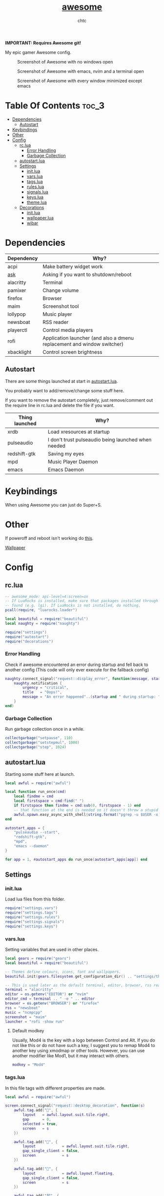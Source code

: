 #+TITLE: [[https://Awesome.org][awesome]]
#+AUTHOR: chtc

*IMPORTANT: Requires Awesome git!*

My epic gamer Awesome config.

#+CAPTION: Screenshot of Awesome with no windows open
#+ATTR_HTML: :alt Screenshot of Awesome with no windows open :title Screenshot of Awesome with no windows open
[[../../../screenshots/awesome_idle_thumb.png]]

#+CAPTION: Screenshot of Awesome with emacs, nvim and a terminal open
#+ATTR_HTML: :alt Screenshot of Awesome with emacs, nvim and a terminal open :title Screenshot of Awesome with emacs, nvim and a terminal open
[[../../../screenshots/awesome_busy_thumb.png]]

#+CAPTION: Screenshot of Awesome with every window minimized except emacs
#+ATTR_HTML: :alt Screenshot of Awesome with every window minimized except emacs :title Screenshot of Awesome with every window minimized except emacs
[[../../../screenshots/awesome_minimized_thumb.png]]

* Table Of Contents :toc_3:
- [[#dependencies][Dependencies]]
  - [[#autostart][Autostart]]
- [[#keybindings][Keybindings]]
- [[#other][Other]]
- [[#config][Config]]
  - [[#rclua][rc.lua]]
    - [[#error-handling][Error Handling]]
    - [[#garbage-collection][Garbage Collection]]
  - [[#autostartlua][autostart.lua]]
  - [[#settings][Settings]]
    - [[#initlua][init.lua]]
    - [[#varslua][vars.lua]]
    - [[#tagslua][tags.lua]]
    - [[#ruleslua][rules.lua]]
    - [[#signalslua][signals.lua]]
    - [[#keyslua][keys.lua]]
    - [[#themelua][theme.lua]]
  - [[#decorations][Decorations]]
    - [[#initlua-1][init.lua]]
    - [[#wallpaperlua][wallpaper.lua]]
    - [[#wibar][wibar]]

* Dependencies
| Dependency | Why?                                                                    |
|------------+-------------------------------------------------------------------------|
| acpi       | Make battery widget work                                                |
| [[../../../scripts/.local/bin/ask][ask]]        | Asking if you want to shutdown/reboot                                   |
| alacritty  | Terminal                                                                |
| pamixer    | Change volume                                                           |
| firefox    | Browser                                                                 |
| maim       | Screenshot tool                                                         |
| lollypop   | Music player                                                            |
| newsboat   | RSS reader                                                              |
| playerctl  | Control media players                                                   |
| rofi       | Application launcher (and also a dmenu replacement and window switcher) |
| xbacklight | Control screen brightness                                               |

** Autostart
There are some things launched at start in [[./autostart.lua][autostart.lua]].

You probably want to add/remove/change some stuff here.

If you want to remove the autostart completely, just remove/comment out the require line in rc.lua and delete the file if you want.

| Thing launched | Why?                                                |
|----------------+-----------------------------------------------------|
| xrdb           | Load xresources at startup                          |
| pulseaudio     | I don't trust pulseaudio being launched when needed |
| redshift-gtk   | Saving my eyes                                      |
| mpd            | Music Player Daemon                                 |
| emacs          | Emacs Daemon                                        |

* Keybindings
When using Awesome you can just do Super+S.

#+BEGIN_CENTER
#+CAPTION: Screenshot of Awesome keybindings
#+ATTR_HTML: :alt Screenshot of Awesome keybindings :title Screenshot of Awesome keybindings :width 825
#+ATTR_ORG: :width 825
[[../../../screenshots/awesome_keybindings_thumb.png]]
#+END_CENTER

* Other
If poweroff and reboot isn't working do [[https://gitlab.com/-/snippets/2042640][this]].

[[https://unsplash.com/photos/AULwJzIhDRQ][Wallpaper]]

* Config
** rc.lua
#+BEGIN_SRC lua :tangle ~/.dotfiles/awesome/.config/awesome/rc.lua
-- awesome_mode: api-level=4:screen=on
-- If LuaRocks is installed, make sure that packages installed through it are
-- found (e.g. lgi). If LuaRocks is not installed, do nothing.
pcall(require, "luarocks.loader")

local beautiful = require("beautiful")
local naughty = require("naughty")

require("settings")
require("autostart")
require("decorations")
#+END_SRC

*** Error Handling
Check if awesome encountered an error during startup and fell back to another config (This code will only ever execute for the fallback config)
#+BEGIN_SRC lua :tangle ~/.dotfiles/awesome/.config/awesome/rc.lua
naughty.connect_signal("request::display_error", function(message, startup)
    naughty.notification {
        urgency = "critical",
        title   = "Oops!",
        message = "An error happened"..(startup and " during startup: " or ": ") .. message
    }
end)
#+END_SRC

*** Garbage Collection
Run garbage collection once in a while.
#+BEGIN_SRC lua :tangle ~/.dotfiles/awesome/.config/awesome/rc.lua
collectgarbage("setpause", 110)
collectgarbage("setstepmul", 1000)
collectgarbage("step", 1024)
#+END_SRC

** autostart.lua
Starting some stuff here at launch.
#+BEGIN_SRC lua :tangle ~/.dotfiles/awesome/.config/awesome/autostart.lua
local awful = require("awful")

local function run_once(cmd)
    local findme = cmd
    local firstspace = cmd:find(" ")
    if firstspace then findme = cmd:sub(0, firstspace - 1) end
    -- that function at the end is needed so it doesn't throw a stupid error message
    awful.spawn.easy_async_with_shell(string.format("pgrep -u $USER -x %s > /dev/null || (%s)", findme, cmd), function() end)
end

autostart_apps = {
    "pulseaudio --start",
    "redshift-gtk",
    "mpd",
    "emacs --daemon"
}

for app = 1, #autostart_apps do run_once(autostart_apps[app]) end
#+END_SRC

** Settings
*** init.lua
Load lua files from this folder.
#+BEGIN_SRC lua :tangle ~/.dotfiles/awesome/.config/awesome/settings/init.lua
require("settings.vars")
require("settings.tags")
require("settings.rules")
require("settings.signals")
require("settings.keys")
#+END_SRC

*** vars.lua
Setting variables that are used in other places.
#+BEGIN_SRC lua :tangle ~/.dotfiles/awesome/.config/awesome/settings/vars.lua
local gears = require("gears")
local beautiful = require("beautiful")

-- Themes define colours, icons, font and wallpapers.
beautiful.init(gears.filesystem.get_configuration_dir() .. "settings/theme.lua")

-- This is used later as the default terminal, editor, browser, rss reader and music player to run
terminal = "alacritty"
editor = os.getenv("EDITOR") or "nvim"
editor_cmd = terminal .. " -e " .. editor
browser = os.getenv("BROWSER") or "firefox"
rss = "newsboat"
music = "ncmpcpp"
screenshot = "maim"
launcher = "rofi -show run"
#+END_SRC

**** Default modkey
Usually, Mod4 is the key with a logo between Control and Alt.
If you do not like this or do not have such a key, I suggest you to remap Mod4 to another key using xmodmap or other tools.
However, you can use another modifier like Mod1, but it may interact with others.
#+BEGIN_SRC lua :tangle ~/.dotfiles/awesome/.config/awesome/settings/vars.lua
modkey = "Mod4"
#+END_SRC

*** tags.lua
In this file tags with different properties are made.
#+BEGIN_SRC lua :tangle ~/.dotfiles/awesome/.config/awesome/settings/tags.lua
local awful = require("awful")

screen.connect_signal("request::desktop_decoration", function(s)
    awful.tag.add("", {
        layout   = awful.layout.suit.tile.right,
        gap      = 0,
        selected = true,
        screen   = s
    })

    awful.tag.add("", {
        layout            = awful.layout.suit.tile.right,
        gap_single_client = false,
        screen            = s
    })

    awful.tag.add("", {
        layout            = awful.layout.floating,
        gap_single_client = false,
        screen            = s
    })

    awful.tag.add("契", {
        layout            = awful.layout.suit.tile.right,
        gap_single_client = false,
        screen            = s
    })

    awful.tag.add("5", {
        layout            = awful.layout.suit.tile.right,
        gap_sincle_client = false,
        screen            = s
    })

    awful.tag.add("6", {
        layout = awful.layout.floating,
        screen = s
    })
end)
#+END_SRC

*** rules.lua
#+BEGIN_SRC lua :tangle ~/.dotfiles/awesome/.config/awesome/settings/rules.lua
local awful = require("awful")
local beautiful = require("beautiful")
local naughty = require("naughty")
local ruled = require("ruled")
#+END_SRC

**** Clients
Rules to apply to new clients.
#+BEGIN_SRC lua :tangle ~/.dotfiles/awesome/.config/awesome/settings/rules.lua
ruled.client.connect_signal("request::rules", function()
    -- All clients will match this rule.
    ruled.client.append_rule {
        id         = "global",
        rule       = { },
        properties = {
            focus            = awful.client.focus.filter,
            raise            = true,
            border_color     = beautiful.border_color_normal,
            size_hints_honor = false,
            screen           = awful.screen.preferred,
            placement        = awful.placement.no_overlap+awful.placement.no_offscreen
        }
    }

    -- Floating clients.
    ruled.client.append_rule {
        id       = "floating",
        rule_any = {
            instance = { "pinentry" },
            class    = {
                "Sxiv", "Steam", "KeePassXC", "Pavucontrol"
            },
            -- Note that the name property shown in xprop might be set slightly after creation of the client
            -- and the name shown there might not match defined rules here.
            name    = {
                "Event Tester",  -- xev.
            },
            role    = {
                "pop-up",         -- e.g. Google Chrome"s (detached) Developer Tools.
            }
        },
        properties = { floating = true }
    }

    ruled.client.append_rule {
        id         = "titlebars",
        rule_any   = { type = { "normal", "dialog" } },
        properties = { titlebars_enabled = true      }
    }

    ruled.client.append_rule {
        rule_any = { class = { "KeePassXC", "Pavucontrol" } },
        properties = { ontop = true }
    }

    ruled.client.append_rule {
        rule = { class = "Firefox" },
        properties = { tag = awful.screen.focused().tags[1] }
    }

    ruled.client.append_rule {
        rule = { class = "Alacritty" },
        properties = { tag = awful.screen.focused().tags[2] }
    }

    ruled.client.append_rule {
        rule_any = { class = { "Gimp", "kdenlive", "lmms" } },
        properties = { tag = awful.screen.focused().tags[3] }
    }

    ruled.client.append_rule {
        rule_any = { class = { "mpv" }, name = { "ncmpcpp", "rss" }  },
        properties = { tag = awful.screen.focused().tags[4] }
    }

    ruled.client.append_rule {
        rule = { class = "TelegramDesktop" },
        properties = { tag = awful.screen.focused().tags[5] }
    }

    ruled.client.append_rule {
        rule_any = { class = { "hl2_linux", "openmw", "openttd" } },
        properties = { fullscreen = true }
    }
end)
#+END_SRC

**** Notifications
#+BEGIN_SRC lua :tangle ~/.dotfiles/awesome/.config/awesome/settings/rules.lua
ruled.notification.connect_signal("request::rules", function()
    -- All notifications will match this rule.
    ruled.notification.append_rule {
        rule       = { },
        properties = { screen = awful.screen.preferred }
    }
    ruled.notification.append_rule {
        rule       = { urgency = "low" },
        properties = { border_color = beautiful.color6, timeout = 5 }
    }
    ruled.notification.append_rule {
        rule       = { urgency = "normal" },
        properties = { border_color = beautiful.bg_focus, timeout = 20 }
    }
    ruled.notification.append_rule {
        rule       = { urgency = "critical" },
        properties = { bg = beautiful.bg_normal, border_color = beautiful.bg_urgent, timeout = 60 }
    }
end)

naughty.connect_signal("request::display", function(n) naughty.layout.box { notification = n } end)
#+END_SRC

*** signals.lua
#+BEGIN_SRC lua :tangle ~/.dotfiles/awesome/.config/awesome/settings/signals.lua
local beautiful = require("beautiful")
require("awful.autofocus")

-- Enable sloppy focus, so that focus follows mouse.
client.connect_signal("mouse::enter", function(c)
    c:activate { context = "mouse_enter", raise = false }
end)

-- Set border colors depending on focus state
client.connect_signal("focus", function(c) c.border_color = beautiful.border_color_active end)
client.connect_signal("unfocus", function(c) c.border_color = beautiful.border_color_normal end)

-- No borders if only one tiled client
screen.connect_signal("arrange", function(s)
    for _, c in pairs(s.clients) do
        if #s.tiled_clients == 1 and c.floating == false and c.first_tag.layout.name ~= "floating" then
            c.border_width = 0
        elseif #s.tiled_clients > 1 or c.first_tag.layout.name == "floating" then
            c.border_width = beautiful.border_width
        end
    end
end)
#+END_SRC

*** keys.lua
Keybindings and mousebindings.
#+BEGIN_SRC lua :tangle ~/.dotfiles/awesome/.config/awesome/settings/keys.lua
local awful = require("awful")
local hotkeys_popup = require("awful.hotkeys_popup")
require("decorations.bar.widgets.volume")
#+END_SRC

**** General Awesome Keys
#+BEGIN_SRC lua :tangle ~/.dotfiles/awesome/.config/awesome/settings/keys.lua
awful.keyboard.append_global_keybindings({
    awful.key {
        modifiers   = { modkey },
        key         = "s",
        group       = "awesome",
        description = "show help",
        on_press    = function() hotkeys_popup.show_help() end
    },
    awful.key {
        modifiers   = { modkey, "Control" },
        key         = "r",
        group       = "awesome",
        description = "reload awesome",
        on_press    = function() awesome.restart() end
    },
    awful.key {
        modifiers   = { modkey, "Shift" },
        key         = "q",
        group       = "awesome",
        description = "quit awesome",
        on_press    = function() awesome.quit() end
    },
    awful.key {
        modifiers   = { modkey },
        key         = "Return",
        group       = "launch",
        description = "open a terminal",
        on_press    = function() awful.spawn(terminal) end
    },
    awful.key {
        modifiers   = { modkey },
        key         = "r",
        group       = "launch",
        description = "run launcher",
        on_press    = function() awful.spawn(launcher) end
    }
})
#+END_SRC

**** Tag Related Keybindings
#+BEGIN_SRC lua :tangle ~/.dotfiles/awesome/.config/awesome/settings/keys.lua
awful.keyboard.append_global_keybindings({
    awful.key {
        modifiers = { modkey },
        key = "Left",
        group = "tag",
        description = "view previous",
        on_press = function() awful.tag.viewprev() end
    },
    awful.key {
        modifiers = { modkey },
        key = "Right",
        group = "tag",
        description = "view next",
        on_press = function() awful.tag.viewnext() end
    },
    awful.key {
        modifiers = { modkey },
        key = "Escape",
        group = "tag",
        description = "go back",
        on_press = function() awful.tag.history.restore() end
    }
})
#+END_SRC

**** Focus Related Keybindings
#+BEGIN_SRC lua :tangle ~/.dotfiles/awesome/.config/awesome/settings/keys.lua
awful.keyboard.append_global_keybindings({
    awful.key {
        modifiers = { modkey },
        key = "h",
        group = "client",
        description = "focus client on the left",
        on_press = function () awful.client.focus.bydirection("left") end
    },
    awful.key {
        modifiers = { modkey },
        key = "j",
        group = "client",
        description = "focus client at the bottom",
        on_press = function () awful.client.focus.bydirection("down") end
    },
    awful.key {
        modifiers = { modkey },
        key = "k",
        group = "client",
        description = "focus client at the top",
        on_press = function () awful.client.focus.bydirection("up") end
    },
    awful.key {
        modifiers = { modkey },
        key = "l",
        group = "client",
        description = "focus client on the right",
        on_press = function () awful.client.focus.bydirection("right") end
    },
    awful.key {
        modifiers = { modkey, "Shift" },
        key = "h",
        group = "client",
        description = "swap with client on the left",
        on_press = function() awful.client.swap.bydirection("left") end
    },
    awful.key {
        modifiers = { modkey, "Shift" },
        key = "j",
        group = "client",
        description = "swap with client on the bottom",
        on_press = function() awful.client.swap.bydirection("down") end
    },
    awful.key {
        modifiers = { modkey, "Shift" },
        key = "k",
        group = "client",
        description = "swap with client on the top",
        on_press = function() awful.client.swap.bydirection("up") end
    },
    awful.key {
        modifiers = { modkey, "Shift" },
        key = "l",
        group = "client",
        description = "swap with client on the right",
        on_press = function() awful.client.swap.bydirection("right") end
    },
    awful.key {
        modifiers = { modkey },
        key = "Tab",
        group = "client",
        description = "go back",
        on_press = function()
            awful.client.focus.history.previous()
            if client.focus then
                client.focus:raise()
            end
        end
    },
    awful.key {
        modifiers = { modkey, "Control" },
        key = "j",
        group = "screen",
        description = "focus the next screen",
        on_press = function () awful.screen.focus_relative( 1) end
    },
    awful.key {
        modifiers = { modkey, "Control" },
        key = "k",
        group = "screen",
        description = "focus the previous screen",
        on_press = function () awful.screen.focus_relative(-1) end
    },
    awful.key {
        modifiers = { modkey, "Control" },
        key = "n",
        group = "client",
        description = "restore minimized",
        on_press = function ()
                  local c = awful.client.restore()
                  -- Focus restored client
                  if c then
                    c:activate { raise = true, context = "key.unminimize" }
                  end
              end
    },
    awful.key {
        modifiers = { modkey },
        key = "u",
        group = "client",
        description = "jump to urgent client",
        on_press = function () awful.client.urgent.jumpto() end
    }
})
#+END_SRC

**** Layout Related Keybindings
#+BEGIN_SRC lua :tangle ~/.dotfiles/awesome/.config/awesome/settings/keys.lua
awful.keyboard.append_global_keybindings({
    awful.key {
        modifiers = { modkey, "Mod1" },
        key = "l",
        group = "layout",
        description = "increase master width factor",
        on_press = function () awful.tag.incmwfact( 0.05) end
    },
    awful.key {
        modifiers = { modkey, "Mod1"},
        key = "h",
        group = "layout",
        description = "decrease master width factor",
        on_press = function () awful.tag.incmwfact(-0.05) end
    },
    awful.key {
        modifiers = { modkey, "Control" },
        key = "h",
        group = "layout",
        description = "increase the number of master clients",
        on_press = function () awful.tag.incnmaster( 1, nil, true) end
    },
    awful.key {
        modifiers = { modkey, "Control" },
        key = "l",
        group = "layout",
        description = "decrease the number of master clients",
        on_press = function () awful.tag.incnmaster(-1, nil, true) end
    },
    awful.key {
        modifiers = { modkey, "Control", "Shift" },
        key = "h",
        group = "layout",
        description = "increase the number of columns",
        on_press = function () awful.tag.incncol( 1, nil, true) end
    },
    awful.key {
        modifiers = { modkey, "Control", "Shift" },
        key = "l",
        group = "layout",
        description = "decrease the number of columns",
        on_press = function () awful.tag.incncol(-1, nil, true) end
    },
    awful.key {
        modifiers = { modkey },
        key = "space",
        group = "layout",
        description = "select next",
        on_press = function () awful.layout.inc( 1) end
    },
    awful.key {
        modifiers = { modkey, "Shift" },
        key = "space",
        group = "layout",
        description = "select previous",
        on_press = function () awful.layout.inc(-1) end
    }
})
#+END_SRC

**** Some Tag Related Keybindings
#+BEGIN_SRC lua :tangle ~/.dotfiles/awesome/.config/awesome/settings/keys.lua
awful.keyboard.append_global_keybindings({
    awful.key {
        modifiers   = { modkey },
        keygroup    = "numrow",
        description = "only view tag",
        group       = "tag",
        on_press    = function (index)
            local screen = awful.screen.focused()
            local tag = screen.tags[index]
            if tag then
                tag:view_only()
            end
        end
    },
    awful.key {
        modifiers   = { modkey, "Control" },
        keygroup    = "numrow",
        description = "toggle tag",
        group       = "tag",
        on_press    = function (index)
            local screen = awful.screen.focused()
            local tag = screen.tags[index]
            if tag then
                awful.tag.viewtoggle(tag)
            end
        end
    },
    awful.key {
        modifiers = { modkey, "Shift" },
        keygroup    = "numrow",
        description = "move focused client to tag",
        group       = "tag",
        on_press    = function (index)
            if client.focus then
                local tag = client.focus.screen.tags[index]
                if tag then
                    client.focus:move_to_tag(tag)
                end
            end
        end
    },
    awful.key {
        modifiers   = { modkey, "Control", "Shift" },
        keygroup    = "numrow",
        description = "toggle focused client on tag",
        group       = "tag",
        on_press    = function (index)
            if client.focus then
                local tag = client.focus.screen.tags[index]
                if tag then
                    client.focus:toggle_tag(tag)
                end
            end
        end
    },
    awful.key {
        modifiers   = { modkey },
        keygroup    = "numpad",
        description = "select layout directly",
        group       = "layout",
        on_press    = function (index)
            local t = awful.screen.focused().selected_tag
            if t then
                t.layout = t.layouts[index] or t.layout
            end
        end
    }
})
#+END_SRC

**** Misc Keybindings
#+BEGIN_SRC lua :tangle ~/.dotfiles/awesome/.config/awesome/settings/keys.lua
awful.keyboard.append_global_keybindings({
    awful.key {
        modifiers  = { },
        key         = "XF86AudioRaiseVolume",
        description = "raise volume",
        group       = "misc",
        on_press    = function()
            awful.spawn("pamixer -i 5")
            myvolTimer:emit_signal("timeout")
        end
    },
    awful.key {
        modifiers   = { },
        key         = "XF86AudioLowerVolume",
        description = "lower volume",
        group       = "misc",
        on_press    = function()
            awful.spawn("pamixer -d 5")
            myvolTimer:emit_signal("timeout")
        end
    },
    awful.key {
        modifiers   = { },
        key         = "XF86AudioMute",
        description = "toggle mute",
        group       = "misc",
        on_press    = function()
            awful.spawn("pamixer -t")
            myvolTimer:emit_signal("timeout")
        end
    },
    awful.key {
        modifiers   = { },
        key         = "XF86AudioPlay",
        description = "play/pause",
        group       = "misc",
        on_press    = function()
            awful.spawn("playerctl play-pause")
        end
    },
    awful.key {
        modifiers   = { },
        key         = "XF86AudioNext",
        description = "go to next track",
        group       = "misc",
        on_press    = function()
            awful.spawn("playerctl next")
        end
    },
    awful.key {
        modifiers   = { },
        key         = "XF86AudioPrev",
        description = "go to previous track",
        group       = "misc",
        on_press    = function()
            awful.spawn("playerctl previous")
        end
    },
    awful.key {
        modifiers   = { "Ctrl" },
        key         = "Print",
        description = "take screenshot and copy to clipboard",
        group       = "misc",
        on_press    = function()
            awful.spawn.with_shell(screenshot .. " -u | xclip -selection clipboard -t image/png")
        end
    },
    awful.key {
        modifiers   = { "Ctrl", "Shift" },
        key         = "Print",
        description = "take screenshot with selection and copy to clipboard",
        group       = "misc",
        on_press    = function()
            awful.spawn.with_shell(screenshot .. " -s -u | xclip -selection clipboard -t image/png")
        end
    },
    awful.key {
        modifiers   = { },
        key         = "Print",
        description = "take screenshot and upload to 0x0.st and copy link",
        group       = "misc",
        on_press    = function()
            awful.spawn.with_shell(screenshot .. " -u | curl -F 'file=@-' https://0x0.st | xclip -selection clipboard")
        end
    },
    awful.key {
        modifiers   = { "Shift" },
        key         = "Print",
        description = "take screenshot with selection and upload to 0x0.st and copy link",
        group       = "misc",
        on_press    = function()
            awful.spawn.with_shell(screenshot .. " -s -u | curl -F 'file=@-' https://0x0.st | xclip -selection clipboard")
        end
    },
    awful.key {
        modifiers   = { },
        key         = "XF86MonBrightnessDown",
        description = "lower brightness",
        group       = "misc",
        on_press    = function()
            awful.spawn("xbacklight -dec 5")
        end
    },
    awful.key {
        modifiers   = { },
        key         = "XF86MonBrightnessUp",
        description = "raise brightness",
        group       = "misc",
        on_press    = function()
            awful.spawn("xbacklight -inc 5")
        end
    },
    awful.key {
        modifiers   = { modkey, "Mod1" },
        key         = "m",
        description = "open music player",
        group       = "launch",
        on_press    = function()
            awful.spawn(terminal .. ' -t ncmpcpp -e ' .. music)
        end
    },
    awful.key {
        modifiers   = { modkey, "Mod1" },
        key         = "b",
        description = "open browser",
        group       = "launch",
        on_press    = function()
            awful.spawn(browser)
        end
    },
    awful.key {
        modifiers   = { modkey, "Mod1" },
        key         = "r",
        description = "open rss reader",
        group       = "launch",
        on_press    = function()
            awful.spawn(terminal .. " -t rss -e " .. rss)
        end
    }
})
#+END_SRC

**** Mousebindings
#+BEGIN_SRC lua :tangle ~/.dotfiles/awesome/.config/awesome/settings/keys.lua
client.connect_signal("request::default_mousebindings", function()
    awful.mouse.append_client_mousebindings({
        awful.button({ }, 1, function (c)
            c:activate { context = "mouse_click" }
        end),
        awful.button({ modkey }, 1, function (c)
            c:activate { context = "mouse_click", action = "mouse_move"  }
        end),
        awful.button({ modkey }, 3, function (c)
            c:activate { context = "mouse_click", action = "mouse_resize" }
        end),
    })
end)
#+END_SRC

**** Some Client Keybindings
#+BEGIN_SRC lua :tangle ~/.dotfiles/awesome/.config/awesome/settings/keys.lua
client.connect_signal("request::default_keybindings", function()
    awful.keyboard.append_client_keybindings({
        awful.key {
            modifiers = { modkey },
            key = "f",
            group = "client",
            description = "toggle fullscreen",
            on_press = function (c)
                c.fullscreen = not c.fullscreen
                c:raise()
            end
        },
        awful.key {
            modifiers = { modkey, "Shift" },
            key = "c",
            group = "client",
            description = "close",
            on_press = function (c) c:kill() end
        },
        awful.key {
            modifiers = { modkey, "Control" },
            key = "space",
            group = "client",
            description = "toggle floating",
            on_press = function () awful.client.floating.toggle() end
        },
        awful.key {
            modifiers = { modkey, "Control" },
            key = "Return",
            group = "client",
            description = "move to master",
            on_press = function (c) c:swap(awful.client.getmaster()) end
        },
        awful.key {
            modifiers = { modkey },
            key = "o",
            group = "client",
            description = "move to screen",
            on_press = function (c) c:move_to_screen() end
        },
        awful.key {
            modifiers = { modkey },
            key = "t",
            group = "client",
            description = "toggle keep on top",
            on_press = function (c) c.ontop = not c.ontop end
        },
        awful.key {
            modifiers = { modkey },
            key = "n",
            group = "client",
            description = "minimize",
            on_press = function (c)
                -- The client currently has the input focus, so it cannot be
                -- minimized, since minimized clients can"t have the focus.
                c.minimized = true
            end ,
        },
        awful.key {
            modifiers = { modkey },
            key = "m",
            group = "client",
            description = "(un)maximize",
            on_press = function (c)
                c.maximized = not c.maximized
                c:raise()
            end
        },
        awful.key {
            modifiers = { modkey, "Control" },
            key = "m",
            group = "client",
            description = "(un)maximize vertically",
            on_press = function (c)
                c.maximized_vertical = not c.maximized_vertical
                c:raise()
            end
        },
        awful.key {
            modifiers = { modkey, "Shift" },
            key = "m",
            group = "client",
            description = "(un)maximize horizontally",
            on_press = function (c)
                c.maximized_horizontal = not c.maximized_horizontal
                c:raise()
            end
        }
    })
end)
#+END_SRC

*** theme.lua
#+BEGIN_SRC lua :tangle ~/.dotfiles/awesome/.config/awesome/settings/theme.lua
local theme_assets = require("beautiful.theme_assets")
local xresources = require("beautiful.xresources")
local dpi = xresources.apply_dpi
local xrdb = xresources.get_current_theme()
local gfs = require("gears.filesystem")
local themes_path = gfs.get_themes_dir()
local config_path = gfs.get_configuration_dir()

-- inherit default theme
local theme = dofile(themes_path.."default/theme.lua")
-- load vector assets' generators for this theme

theme.font         = "Iosevka Aile 11"
theme.icon_font    = "Hack Nerd Font 11"
theme.taglist_font = "Hack Nerd Font Mono 11"

theme.background = xrdb.background or "#282828"
theme.foreground = xrdb.foreground or "#ebdbb2"
theme.color0  = xrdb.color0  or "#282828"
theme.color1  = xrdb.color1  or "#cc241d"
theme.color2  = xrdb.color2  or "#98971a"
theme.color3  = xrdb.color3  or "#d79921"
theme.color4  = xrdb.color4  or "#458588"
theme.color5  = xrdb.color5  or "#b16286"
theme.color6  = xrdb.color6  or "#689d6a"
theme.color7  = xrdb.color7  or "#a89984"
theme.color8  = xrdb.color8  or "#928374"
theme.color9  = xrdb.color9  or "#fb4934"
theme.color10 = xrdb.color10 or "#b8bb26"
theme.color11 = xrdb.color11 or "#fabd2f"
theme.color12 = xrdb.color12 or "#83a598"
theme.color13 = xrdb.color13 or "#d3869b"
theme.color14 = xrdb.color14 or "#8ec07c"
theme.color15 = xrdb.color15 or "#ebdbb2"

theme.bg_normal    = theme.background
theme.bg_focus     = theme.color10
theme.bg_urgent    = theme.color9
theme.bg_minimize  = "#32302f"
theme.bg_systray   = theme.background

theme.fg_normal    = theme.foreground
theme.fg_focus     = theme.bg_normal
theme.fg_urgent    = theme.bg_normal
theme.fg_minimize  = theme.color8

theme.useless_gap  = nil
theme.border_width = dpi(2)
theme.border_color_normal = theme.bg_normal
theme.border_color_active = theme.bg_focus
theme.border_color_marked = theme.color14

theme.tooltip_fg           = theme.fg_normal
theme.tooltip_bg           = theme.bg_normal
theme.tooltip_border_color = theme.bg_minimize
theme.tooltip_border_width = dpi(2)

theme.taglist_bg_focus    = theme.bg_focus
theme.taglist_bg_occupied = theme.bg_normal
theme.taglist_fg_occupied = theme.fg_normal
theme.taglist_fg_empty    = theme.fg_minimize

theme.tasklist_disable_icon = true
theme.tasklist_bg_focus     = theme.bg_normal
theme.tasklist_fg_focus     = theme.fg_normal
theme.tasklist_bg_minimize  = theme.bg_normal
theme.tasklist_fg_minimize  = theme.fg_minimize

theme.notification_icon_size = dpi(85)
theme.notification_margin    = dpi(6)

theme.systray_icon_spacing = 3

theme.hotkeys_modifiers_fg     = theme.bg_focus
theme.hotkeys_border_color     = theme.bg_minimize
theme.hotkeys_group_margin     = dpi(6)
theme.hotkeys_border_width     = dpi(2)
theme.hotkeys_font             = theme.font
theme.hotkeys_description_font = "Hack 9"

theme.wibar_height = dpi(20)

theme.menu_height       = dpi(15)
theme.menu_width        = dpi(100)
theme.menu_border_width = dpi(2)
theme.menu_border_color = theme.bg_minimize

-- Recolor Layout icons:
theme = theme_assets.recolor_layout(theme, theme.color14)

-- Define the icon theme for application icons. If not set then the icons
-- from /usr/share/icons and /usr/share/icons/hicolor will be used.
theme.icon_theme = nil

-- Set Awesome icon
theme.awesome_icon = theme_assets.awesome_icon(theme.wibar_height, theme.color14, theme.background)

-- Yeet taglist squares:
theme.taglist_squares_sel         = nil
theme.taglist_squares_unsel       = nil
theme.taglist_squares_sel_empty   = nil
theme.taglist_squares_unsel_empty = nil

theme.wallpaper = config_path.."wall.png"

return theme
#+END_SRC
** Decorations
*** init.lua
#+BEGIN_SRC lua :tangle ~/.dotfiles/awesome/.config/awesome/decorations/init.lua
require("decorations.wallpaper")
require("decorations.bar")
#+END_SRc

*** wallpaper.lua
Setting the wallpaper.
#+BEGIN_SRC lua :tangle ~/.dotfiles/awesome/.config/awesome/decorations/init.lua
local gears = require("gears")
local beautiful = require("beautiful")

screen.connect_signal("request::wallpaper", function(s)
    -- Wallpaper
    if beautiful.wallpaper then
        local wallpaper = beautiful.wallpaper
        -- If wallpaper is a function, call it with the screen
        if type(wallpaper) == "function" then
            wallpaper = wallpaper(s)
        end
        gears.wallpaper.maximized(wallpaper, s, false)
    end
end)
#+END_SRC

*** wibar
**** Bar
#+BEGIN_SRC lua :tangle ~/.dotfiles/awesome/.config/awesome/decorations/bar/init.lua
local gears = require("gears")
local awful = require("awful")
local wibox = require("wibox")
local beautiful = require("beautiful")
local dpi = beautiful.xresources.apply_dpi
require("decorations.bar.widgets")

-- Function to wrap margins around widgets
local function wrap_margin(widget, l, r, t, b)
    return wibox.widget {
        widget,
        left = l,
        right = r,
        top = t,
        bottom = b,
        widget = wibox.container.margin,
    }
end

-- Function to add backgrounds to widgets
local function wrap_bg(widget, bg_color) return wibox.widget {
        widget,
        bg = bg_color,
        shape = gears.shape.rectangle,
        widget = wibox.container.background
    }
end

-- Function to limit the size of widgets
local function wrap_constraint(widget, w)
    return wibox.widget {
        widget,
        width = w,
        widget = wibox.container.constraint
    }
end

screen.connect_signal("request::desktop_decoration", function(s)

    -- Create the wibox
    s.mywibox = awful.wibar({ position = "top", screen = s })

    -- Add widgets to the wibox
    s.mywibox.widget = {
        layout = wibox.layout.align.horizontal,
        { -- Left widgets
            layout = wibox.layout.fixed.horizontal,
            s.mytaglist,
            s.mypromptbox
        },
        { -- Middle widgets
            layout = wibox.layout.fixed.horizontal,
            wrap_margin(wrap_constraint(s.myfocusedwindow, dpi(435)), dpi(6), dpi(3)),
            wrap_margin(s.myminimizedlist, dpi(3), dpi(6)),
        },
        { -- Right widgets
            layout = wibox.layout.fixed.horizontal,
            myvol,
            mybat,
            mytextclock,
            wrap_margin(wibox.widget.systray(), dpi(6)),
            wrap_margin(s.mylayoutbox, dpi(3), dpi(3), dpi(1), dpi(1)),
            wrap_margin(mylauncher, nil, dpi(3), dpi(2), dpi(2))
        },
    }
end)
#+END_SRC

**** Widgets
***** init.lua
#+BEGIN_SRC lua :tangle ~/.dotfiles/awesome/.config/awesome/decorations/bar/widgets/init.lua
require("decorations.bar.widgets.taglist")
require("decorations.bar.widgets.tasklist")
require("decorations.bar.widgets.promptbox")
require("decorations.bar.widgets.volume")
require("decorations.bar.widgets.battery")
require("decorations.bar.widgets.clock")
require("decorations.bar.widgets.layoutbox")
require("decorations.bar.widgets.menu")
#+END_SRC

***** taglist.lua
#+BEGIN_SRC lua :tangle ~/.dotfiles/awesome/.config/awesome/decorations/bar/widgets/taglist.lua
local gears = require("gears")
local awful = require("awful")

local taglist_buttons = gears.table.join(
    awful.button({ }, 1, function(t) t:view_only() end),
    awful.button({ modkey }, 1, function(t)
        if client.focus then
            client.focus:move_to_tag(t)
        end
    end),
    awful.button({ }, 3, awful.tag.viewtoggle),
    awful.button({ modkey }, 3, function(t)
        if client.focus then
            client.focus:toggle_tag(t)
        end
    end),
    awful.button({ }, 4, function(t) awful.tag.viewnext(t.screen) end),
    awful.button({ }, 5, function(t) awful.tag.viewprev(t.screen) end)
)

awful.screen.connect_for_each_screen(function(s)
    -- Create a taglist widget
    s.mytaglist = awful.widget.taglist {
        screen  = s,
        filter  = awful.widget.taglist.filter.all,
        buttons = taglist_buttons
    }
end)
#+END_SRC

***** tasklist.lua
#+BEGIN_SRC lua :tangle ~/.dotfiles/awesome/.config/awesome/decorations/bar/widgets/tasklist.lua
local gears = require("gears")
local awful = require("awful")
local wibox = require("wibox")
local beautiful = require("beautiful")

local tasklist_buttons = gears.table.join(
    awful.button({ }, 1, function (c)
        c:activate { context = "tasklist", action = "toggle_minimization" }
    end),
    awful.button({ }, 3, function()
        awful.menu.client_list({ theme = { width = 250 } })
    end),
    awful.button({ }, 4, function ()
        awful.client.focus.byidx(1)
    end),
    awful.button({ }, 5, function ()
        awful.client.focus.byidx(-1)
    end)
)

awful.screen.connect_for_each_screen(function(s)
#+END_SRC

****** Focused Window
#+BEGIN_SRC lua :tangle ~/.dotfiles/awesome/.config/awesome/decorations/bar/widgets/tasklist.lua
    s.myfocusedwindow = awful.widget.tasklist {
        screen  = s,
        filter  = awful.widget.tasklist.filter.focused,
        buttons = tasklist_buttons,
        widget_template = {
            {
                {id = "text_role", widget = wibox.widget.textbox},
                layout = wibox.layout.flex.horizontal
            },
            id = "background_role",
            widget = wibox.container.background
        }
    }
#+END_SRC

****** Minimized Windows
#+BEGIN_SRC lua :tangle ~/.dotfiles/awesome/.config/awesome/decorations/bar/widgets/tasklist.lua
    s.myminimizedlist = awful.widget.tasklist {
        screen   = s,
        filter   = awful.widget.tasklist.filter.minimizedcurrenttags,
        buttons  = tasklist_buttons,
        layout   = {
            spacing = 3,
            spacing_widget = {
                widget       = wibox.container.margin
            },
            layout  = wibox.layout.flex.horizontal
        },
        -- Notice that there is *NO* wibox.wibox prefix, it is a template,
        -- not a widget instance.
        widget_template = {
            {
                {
                    {
                        id     = "text_role",
                        widget = wibox.widget.textbox
                    },
                    layout = wibox.layout.fixed.horizontal
                },
                left = 3,
                right = 3,
                widget = wibox.container.margin
            },
            id     = "background_role",
            widget = wibox.container.background
        },
    }
end)
#+END_SRC

***** promptbox.lua
#+BEGIN_SRC lua :tangle ~/.dotfiles/awesome/.config/awesome/decorations/bar/widgets/promptbox.lua
local awful = require("awful")

awful.screen.connect_for_each_screen(function(s)
    -- Create a promptbox for each screen
    s.mypromptbox = awful.widget.prompt()
end)
#+END_SRC

***** volume.lua
#+BEGIN_SRC lua :tangle ~/.dotfiles/awesome/.config/awesome/decorations/bar/widgets/volume.lua
local awful = require("awful")
local beautiful = require("beautiful")

local command = [[
sh -c '
percent=$(pamixer --get-volume)
muted=$(pamixer --get-mute)

if [ "$muted" = "true" ]; then
    icon=婢
else
    if [ "$percent" -ge 55 ]; then
        icon=墳
    elif [ "$percent" -gt 40 ]; then
        icon=奔
    elif [ "$percent" -ge 0 ]; then
        icon=奄
    fi
fi

echo "<span font=\"]] .. beautiful.icon_font .. [[\">$icon</span> $percent% "
'
]]

-- Create volume widget
myvol, myvolTimer = awful.widget.watch(command, 60, function(widget, stdout)
    widget:set_markup(stdout)
    collectgarbage("collect")
end)
#+END_SRC

***** battery.lua
#+BEGIN_SRC lua :tangle ~/.dotfiles/awesome/.config/awesome/decorations/bar/widgets/battery.lua
local awful = require("awful")
local beautiful = require("beautiful")

local command = [[
sh -c '
state=$(acpi | cut -d " " -f 3 | cut -d "," -f 1 | tr "[:upper:]" "[:lower:]")
percent=$(acpi | cut -d " " -f 4 | cut -d "," -f 1)

if [ "$state" = "full" ]; then
    icon=⌁
elif [ "$state" = "charging" ]; then
    icon=⚡
elif [ "$state" = "discharging" ]; then
    icon=❕
fi

echo " <span font=\"]] .. beautiful.icon_font .. [[\">$icon</span> $percent "
'
]]

-- Create battery widget
mybat = awful.widget.watch(command, 27, function(widget, stdout)
    widget:set_markup(stdout)
    collectgarbage("collect")
end)
#+END_SRC

***** clock.lua
#+BEGIN_SRC lua :tangle ~/.dotfiles/awesome/.config/awesome/decorations/bar/widgets/clock.lua
local wibox = require("wibox")
local beautiful = require("beautiful")

-- Create a textclock widget
mytextclock = wibox.widget.textclock(" <span font=\"" .. beautiful.icon_font .. "\"></span> %d.%m.%Y %H:%M", 3)
#+END_SRC

***** layoutbox.lua
#+BEGIN_SRC lua :tangle ~/.dotfiles/awesome/.config/awesome/decorations/bar/widgets/layoutbox.lua
local gears = require("gears")
local awful = require("awful")

awful.screen.connect_for_each_screen(function(s)
    -- Create an imagebox widget which will contain an icon indicating which layout we're using.
    -- We need one layoutbox per screen.
    s.mylayoutbox = awful.widget.layoutbox {
        screen  = s,
        buttons = {
            awful.button({ }, 1, function () awful.layout.inc( 1) end),
            awful.button({ }, 3, function () awful.layout.inc(-1) end),
            awful.button({ }, 4, function () awful.layout.inc( 1) end),
            awful.button({ }, 5, function () awful.layout.inc(-1) end)
        }
    }
end)
#+END_SRC

***** menu.lua
#+BEGIN_SRC lua :tangle ~/.dotfiles/awesome/.config/awesome/decorations/bar/widgets/menu.lua
local awful = require("awful")
local beautiful = require("beautiful")
local hotkeys_popup = require("awful.hotkeys_popup")
require("settings.vars")

-- Create a main menu
local myawesomemenu = {
    { "hotkeys", function() hotkeys_popup.show_help(nil, awful.screen.focused()) end },
    { "manual", terminal .. " -e man awesome" },
    { "edit config", editor_cmd .. " " .. awesome.conffile },
    { "restart", awesome.restart },
    { "quit", function() awesome.quit() end },
}

local mysystemmenu = {
    { "poweroff", function () awful.spawn.with_shell("ask 'Do you want to shutdown?' 'doas /sbin/poweroff'") end },
    { "reboot", function () awful.spawn.with_shell("ask 'Do you want to reboot?' 'doas /sbin/reboot'") end }
}

local mymainmenu = awful.menu({
    items = {
        { "awesome", myawesomemenu },
        { "system", mysystemmenu },
        { "open terminal", terminal }
    }
})

mylauncher = awful.widget.launcher({ image = beautiful.awesome_icon, menu = mymainmenu })
#+END_SRC
